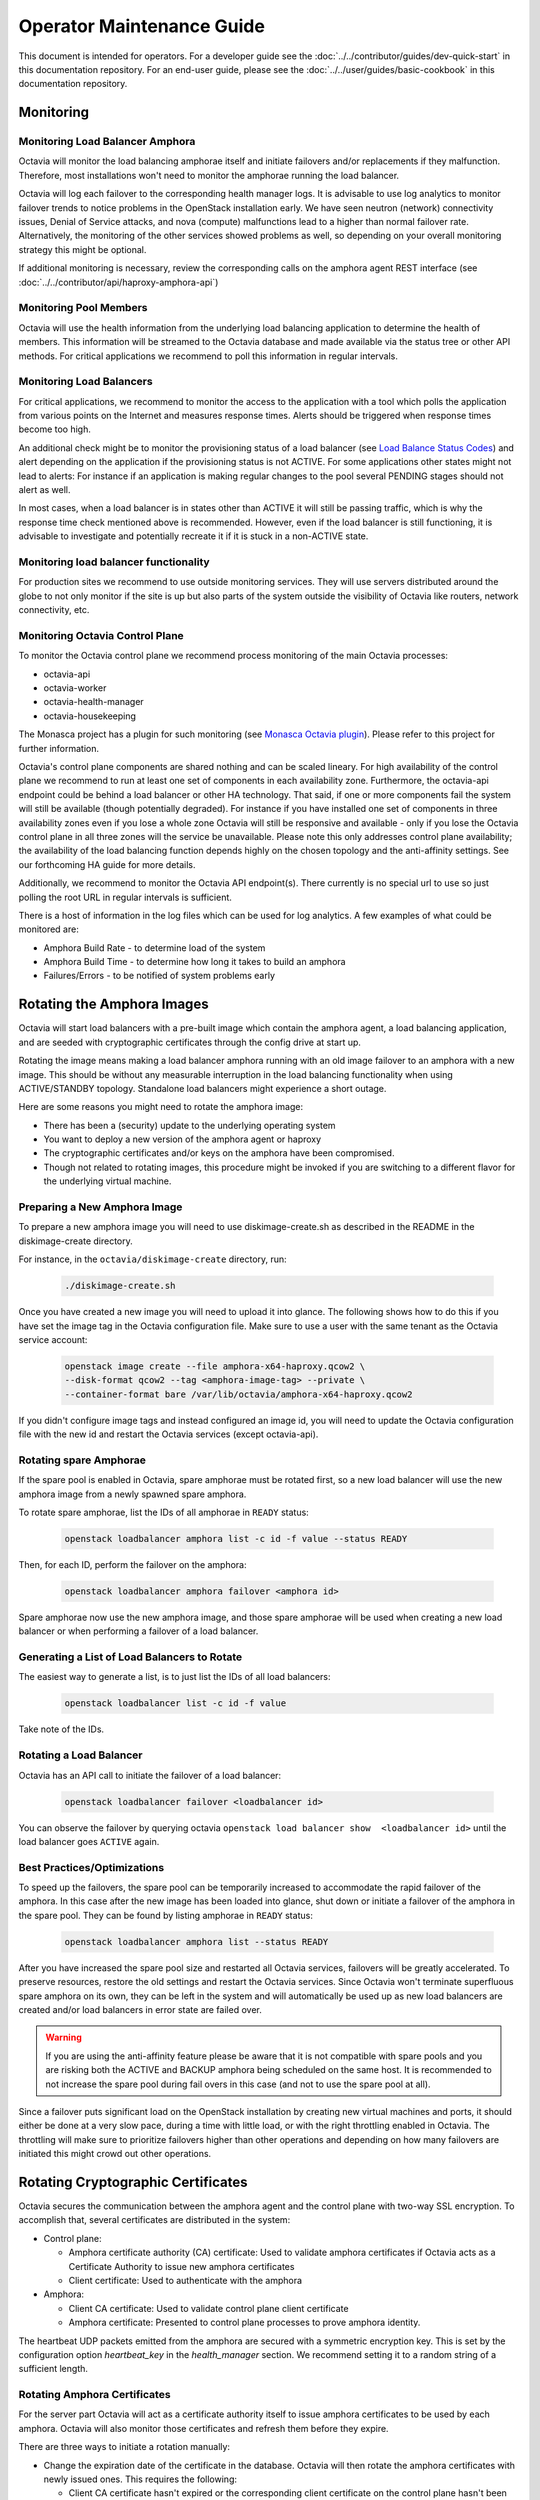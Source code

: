 ..
      Copyright (c) 2017 Rackspace

      Licensed under the Apache License, Version 2.0 (the "License"); you may
      not use this file except in compliance with the License. You may obtain
      a copy of the License at

          http://www.apache.org/licenses/LICENSE-2.0

      Unless required by applicable law or agreed to in writing, software
      distributed under the License is distributed on an "AS IS" BASIS, WITHOUT
      WARRANTIES OR CONDITIONS OF ANY KIND, either express or implied. See the
      License for the specific language governing permissions and limitations
      under the License.

======================================
Operator Maintenance  Guide
======================================
This document is intended for operators. For a developer guide see the
:doc:`../../contributor/guides/dev-quick-start` in this documentation
repository. For an end-user guide, please see the
:doc:`../../user/guides/basic-cookbook` in this documentation repository.

Monitoring
==========


Monitoring Load Balancer Amphora
--------------------------------
Octavia will monitor the load balancing amphorae itself and initiate failovers
and/or replacements if they malfunction. Therefore, most installations won't
need to monitor the amphorae running the load balancer.

Octavia will log each failover to the corresponding health manager logs. It is
advisable to use log analytics to monitor failover trends to notice problems
in the OpenStack installation early. We have seen neutron (network)
connectivity issues, Denial of Service attacks, and nova (compute)
malfunctions lead to a higher than normal failover rate. Alternatively, the
monitoring of the other services showed problems as well, so depending on
your overall monitoring strategy this might be optional.

If additional monitoring is necessary, review the corresponding calls on
the amphora agent REST interface (see
:doc:`../../contributor/api/haproxy-amphora-api`)

Monitoring Pool Members
-----------------------

Octavia will use the health information from the underlying load balancing
application to determine the health of members. This information will be
streamed to the Octavia database and made available via the status
tree or other API methods. For critical applications we recommend to
poll this information in regular intervals.

Monitoring Load Balancers
-------------------------

For critical applications, we recommend to monitor the access to the
application with a tool which polls the application from various points
on the Internet and measures response times. Alerts should be triggered
when response times become too high.

An additional check might be to monitor the provisioning status of a
load balancer (see `Load Balance Status Codes
<https://developer.openstack.org/api-ref/load-balancer/v2/#status-codes>`_)
and alert depending on the application if the provisioning status is
not ACTIVE. For some applications other states might not lead to alerts:
For instance if an application is making regular changes to the pool
several PENDING stages should not alert as well.

In most cases, when a load balancer is in states other than ACTIVE it
will still be passing traffic, which is why the response time check
mentioned above is recommended. However, even if the load balancer
is still functioning, it is advisable to investigate and potentially
recreate it if it is stuck in a non-ACTIVE state.

Monitoring load balancer functionality
--------------------------------------

For production sites we recommend to use outside monitoring services. They
will use servers distributed around the globe to not only monitor if the site
is up but also parts of the system outside the visibility of Octavia like
routers, network connectivity, etc.

.. _Monasca Octavia plugin: https://github.com/openstack/monasca-agent/blob/master/monasca_setup/detection/plugins/octavia.py

Monitoring Octavia Control Plane
--------------------------------

To monitor the Octavia control plane we recommend process monitoring of the
main Octavia processes:

* octavia-api

* octavia-worker

* octavia-health-manager

* octavia-housekeeping

The Monasca project has a plugin for such monitoring (see
`Monasca Octavia plugin`_).
Please refer to this project for further information.

Octavia's control plane components are shared nothing and can be scaled
lineary. For high availability of the control plane we recommend to run at
least one set of components in each availability zone. Furthermore, the
octavia-api endpoint could be behind a load balancer or other HA technology.
That said, if one or more components fail the system will still be available
(though potentially degraded). For instance if you have installed one set of
components in three availability zones even if you lose a whole zone
Octavia will still be responsive and available - only if you lose the
Octavia control plane in all three zones will the service be unavailable.
Please note this only addresses control plane availability; the availability
of the load balancing function depends highly on the chosen topology and the
anti-affinity settings. See our forthcoming HA guide for more details.

Additionally, we recommend to monitor the Octavia API endpoint(s). There
currently is no special url to use so just polling the root URL in regular
intervals is sufficient.

There is a host of information in the log files which can be used for log
analytics. A few examples of what could be monitored are:

* Amphora Build Rate - to determine load of the system

* Amphora Build Time - to determine how long it takes to build an amphora

* Failures/Errors - to be notified of system problems early

.. _rotating_amphora:

Rotating the Amphora Images
===========================

Octavia will start load balancers with a pre-built image which contain the
amphora agent, a load balancing application, and are seeded with cryptographic
certificates through the config drive at start up.

Rotating the image means making a load balancer amphora running with an old
image failover to an amphora with a new image. This should be without any
measurable interruption in the load balancing functionality when using
ACTIVE/STANDBY topology. Standalone load balancers might experience a short
outage.

Here are some reasons you might need to rotate the amphora image:

* There has been a (security) update to the underlying operating system

* You want to deploy a new version of the amphora agent or haproxy

* The cryptographic certificates and/or keys on the amphora have been
  compromised.

* Though not related to rotating images, this procedure might be invoked if you
  are switching to a different flavor for the underlying virtual machine.

Preparing a New Amphora Image
-----------------------------

To prepare a new amphora image you will need to use diskimage-create.sh as
described in the README in the diskimage-create directory.

For instance, in the ``octavia/diskimage-create`` directory, run:

   .. code-block:: bash

     ./diskimage-create.sh

Once you have created a new image you will need to upload it into glance. The
following shows how to do this if you have set the image tag in the
Octavia configuration file. Make sure to use a user with the same tenant as
the Octavia service account:

 .. code-block:: bash

      openstack image create --file amphora-x64-haproxy.qcow2 \
      --disk-format qcow2 --tag <amphora-image-tag> --private \
      --container-format bare /var/lib/octavia/amphora-x64-haproxy.qcow2

If you didn't configure image tags and instead configured an image id, you
will need to update the Octavia configuration file with the new id and restart
the Octavia services (except octavia-api).

Rotating spare Amphorae
-----------------------

If the spare pool is enabled in Octavia, spare amphorae must be rotated
first, so a new load balancer will use the new amphora image from a newly
spawned spare amphora.

To rotate spare amphorae, list the IDs of all amphorae in ``READY`` status:

    .. code-block:: bash

        openstack loadbalancer amphora list -c id -f value --status READY

Then, for each ID, perform the failover on the amphora:

    .. code-block:: bash

        openstack loadbalancer amphora failover <amphora id>

Spare amphorae now use the new amphora image, and those spare amphorae will be
used when creating a new load balancer or when performing a failover of a load
balancer.

Generating a List of Load Balancers to Rotate
---------------------------------------------

The easiest way to generate a list, is to just list the IDs of all
load balancers:

 .. code-block:: bash

        openstack loadbalancer list -c id -f value

Take note of the IDs.

Rotating a Load Balancer
------------------------

Octavia has an API call to initiate the failover of a load balancer:

    .. code-block:: bash

        openstack loadbalancer failover <loadbalancer id>

You can observe the failover by querying octavia ``openstack load balancer
show  <loadbalancer id>`` until the load balancer goes ``ACTIVE`` again.

.. _best_practice:

Best Practices/Optimizations
----------------------------

To speed up the failovers, the spare pool can be temporarily increased to
accommodate the rapid failover of the amphora. In this case after the
new image has been loaded into glance, shut down or initiate a failover of the
amphora in the spare pool. They can be found by listing amphorae in ``READY``
status:


    .. code-block:: bash

        openstack loadbalancer amphora list --status READY


After you have increased the spare pool size and restarted all Octavia
services, failovers will be greatly accelerated. To preserve resources,
restore the old settings and restart the Octavia services. Since Octavia won't
terminate superfluous spare amphora on its own, they can be left in the system
and will automatically be used up as new load balancers are created and/or
load balancers in error state are failed over.

.. warning::
    If you are using the anti-affinity feature please be aware that it is
    not compatible with spare pools and you are risking both the ACTIVE and
    BACKUP amphora being scheduled on the same host. It is recommended to
    not increase the spare pool during fail overs in this case (and not to use
    the spare pool at all).

Since a failover puts significant load on the OpenStack installation by
creating new virtual machines and ports, it should either be done at a very
slow pace, during a time with little load, or with the right throttling
enabled in Octavia. The throttling will make sure to prioritize failovers
higher than other operations and depending on how many failovers are
initiated this might crowd out other operations.

Rotating Cryptographic Certificates
===================================

Octavia secures the communication between the amphora agent and the control
plane with two-way SSL encryption. To accomplish that, several certificates
are distributed in the system:

* Control plane:

  * Amphora certificate authority (CA) certificate: Used to validate
    amphora certificates if Octavia acts as a Certificate Authority to
    issue new amphora certificates

  * Client certificate: Used to authenticate with the amphora

* Amphora:

  * Client CA certificate: Used to validate control plane
    client certificate

  * Amphora certificate: Presented to control plane processes to prove amphora
    identity.

The heartbeat UDP packets emitted from the amphora are secured with a
symmetric encryption key. This is set by the configuration option
`heartbeat_key` in the `health_manager` section. We recommend setting it to a
random string of a sufficient length.

.. _rotate-amphora-certs:

Rotating Amphora Certificates
-----------------------------

For the server part Octavia will act as a certificate authority itself to
issue amphora certificates to be used by each amphora. Octavia will also
monitor those certificates and refresh them before they expire.

There are three ways to initiate a rotation manually:

* Change the expiration date of the certificate in the database. Octavia
  will then rotate the amphora certificates with newly issued ones. This
  requires the following:

  * Client CA certificate hasn't expired or the
    corresponding client certificate on the control plane hasn't been issued by
    a different client CA (in case the authority was
    compromised)

  * The Amphora CA certificate on the control plane didn't
    change in any way which jeopardizes validation of the amphora certificate
    (e.g. the certificate was reissued with a new private/public key)

* If the amphora CA changed in a way which jeopardizes
  validation of the amphora certificate an operator can manually upload newly
  issued amphora certificates by switching off validation of the old amphora
  certificate. This requires a client certificate which can be validated by the
  client CA file on the amphora. Refer to
  :doc:`../../contributor/api/haproxy-amphora-api` for more details.

* If the client certificate on the control plane changed in a way that it can't
  be validated by the client certificate authority certificate on the amphora,
  a failover (see :ref:`rotate-amphora-certs`) of all amphorae needs to be
  initiated. Until the failover is completed the amphorae can't be controlled
  by the control plane.

Rotating the Certificate Authority Certificates
-----------------------------------------------

If there is a compromise of the certificate authorities' certificates, or they
expired, new ones need to be installed into the system. If Octavia is
not acting as the certificate authority only the certificate authority's
cert needs to be changed in the system so amphora can be authenticated again.

# Issue new certificates (see the script in the bin folder of Octavia if
Octavia is acting as the certificate authority) or follow the instructions
of the third-party certificate authority. Copy the certificate and the
private key (if Octavia acts as a certificate authority) where Octavia can
find them.

# If the previous certificate files haven't been overridden, adjust the paths
to the new certs in the configuration file and restart all Octavia services
(except octavia-api).

# Review :ref:`rotate-amphora-certs` above to determine if and how the
amphora certificates needs to be rotated.

Rotating Client Certificates
----------------------------

If the client certificates expired new ones need to be issued and installed on
the system:

# Issue a new client certificate (see the script in the bin folder of Octavia
if self signed certificates are used) or use the ones provided to you by
your certificate authority.

# Copy the new cert where Octavia can find it.

# If the previous certificate files haven't been overridden, adjust the paths
to the new certs in the configuration file. In all cases restart all Octavia
services except octavia-api.

If the client CA certificate has been replaced in addition to
rotating the client certificate the new client CA
certificate needs to be installed in the system. After that initiate a
failover of all amphorae to distribute the new client CA
cert. Until the failover is completed the amphorae can't be controlled by the
control plane.

Changing The Heartbeat Encryption Key
-------------------------------------

Special caution needs to be taken to replace the heartbeat encryption key.
Once this is changed Octavia can't read any heartbeats and will assume
all amphora are in an error state and initiate an immediate failover.

In preparation, read the chapter on :ref:`best_practice` in
the Failover section. In particular, it is advisable if the throttling
enhancement (available in Pike) doesn't exist to create a sufficient
number of spare amphorae to mitigate the stress on the OpenStack installation
when Octavia starts to replace all amphora immediately.

Given the risks involved with changing this key it should not be changed
during routine maintenance but only when a compromise is strongly suspected.

.. note::
   For future versions of Octavia an "update amphora" API is planned which
   will allow this key to be changed without failover. At that time there would
   be a procedure to halt health monitoring while the keys are rotated and then
   resume health monitoring.

Handling a VM Node Failure
--------------------------

If a node fails which is running amphora, Octavia will automatically failover
the amphora to a different node (capacity permitting). In some cases, the
node can be recovered (e.g. through a hard reset) and the hypervisor might
bring back the amphora vms. In this case, an operator should manually delete
all amphora on this specific node since Octavia assumes they have been
deleted as part of the failover and will not touch them again.

.. note::
    As a safety measure an operator can, prior to deleting, manually check if
    the VM is in use. First, use the Amphora API to obtain the current list of
    amphorae, then match the nova instance ID to the compute_id column in the
    amphora API response (it is not currently possible to filter amphora by
    compute_id). If there are any matches where the amphora status is not
    'DELETED', the amphora is still considered to be in use.

Evacuating a Specific Amohora from a Host
-----------------------------------------

In some cases an amphora needs to be evacuated either because the host is being
shutdown for maintenance or as part of a failover. Octavia has a rich amphora
API to do that.

First use the amphora API to find the specific amphora. Then, if not already
performed, disable scheduling to this host in nova. Lastly, initiate a failover
of the specific amphora with the failover command on the amphora API.

Alternatively, a live migration might also work if it happens quick enough for
Octavia not to notice a stale amphora (the default configuration is 60s).

